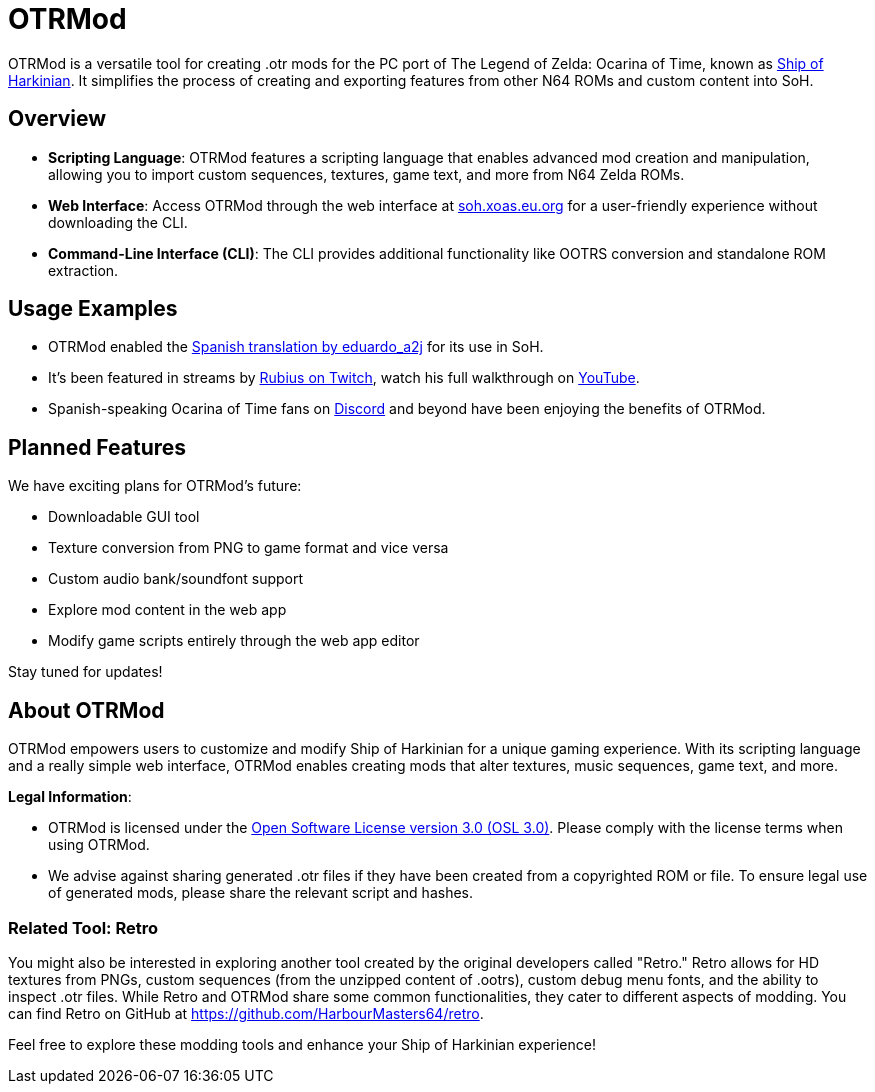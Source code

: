 :app: OTRMod

= {app}

{app} is a versatile tool for creating .otr mods for the PC port of The Legend of Zelda: Ocarina of Time, known as https://en.wikipedia.org/wiki/Ship_of_Harkinian[Ship of Harkinian]. It simplifies the process of creating and exporting features from other N64 ROMs and custom content into SoH.

== Overview

* *Scripting Language*: {app} features a scripting language that enables advanced mod creation and manipulation, allowing you to import custom sequences, textures, game text, and more from N64 Zelda ROMs.
* *Web Interface*: Access {app} through the web interface at https://soh.xoas.eu.org[soh.xoas.eu.org] for a user-friendly experience without downloading the CLI.
* *Command-Line Interface (CLI)*: The CLI provides additional functionality like OOTRS conversion and standalone ROM extraction.

== Usage Examples

* {app} enabled the https://dorando.emuverse.com/projects/eduardo_a2j/zelda-ocarina-of-time.html[Spanish translation by eduardo_a2j] for its use in SoH.
* It’s been featured in streams by https://twitch.tv/rubius[Rubius on Twitch], watch his full walkthrough on https://www.youtube.com/watch?v=XM98fQFQYc8[YouTube].
* Spanish-speaking Ocarina of Time fans on https://discord.com/invite/shipofharkinian[Discord] and beyond have been enjoying the benefits of {app}.

== Planned Features

We have exciting plans for {app}’s future:

* Downloadable GUI tool
* Texture conversion from PNG to game format and vice versa
* Custom audio bank/soundfont support
* Explore mod content in the web app
* Modify game scripts entirely through the web app editor

Stay tuned for updates!

== About {app}

{app} empowers users to customize and modify Ship of Harkinian for a unique gaming experience. With its scripting language and a really simple web interface, {app} enables creating mods that alter textures, music sequences, game text, and more.

*Legal Information*:

* {app} is licensed under the https://opensource.org/licenses/OSL-3.0[Open Software License version 3.0 (OSL 3.0)]. Please comply with the license terms when using {app}.
* We advise against sharing generated .otr files if they have been created from a copyrighted ROM or file. To ensure legal use of generated mods, please share the relevant script and hashes.

=== Related Tool: Retro

You might also be interested in exploring another tool created by the original developers called "Retro." Retro allows for HD textures from PNGs, custom sequences (from the unzipped content of .ootrs), custom debug menu fonts, and the ability to inspect .otr files. While Retro and {app} share some common functionalities, they cater to different aspects of modding. You can find Retro on GitHub at https://github.com/HarbourMasters64/retro.

Feel free to explore these modding tools and enhance your Ship of Harkinian experience!